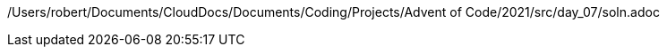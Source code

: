 /Users/robert/Documents/CloudDocs/Documents/Coding/Projects/Advent of Code/2021/src/day_07/soln.adoc